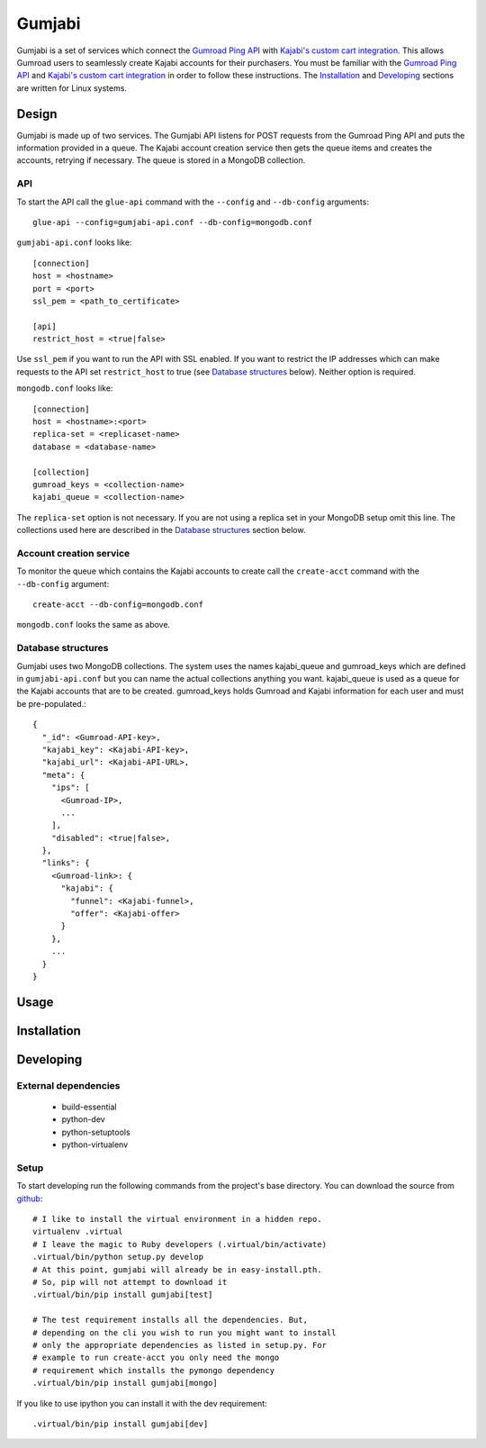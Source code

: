 =======
Gumjabi
=======

Gumjabi is a set of services which connect the `Gumroad Ping API`_
with `Kajabi's custom cart integration`_. This allows Gumroad users
to seamlessly create Kajabi accounts for their purchasers. You must be
familiar with the `Gumroad Ping API`_ and `Kajabi's custom cart
integration`_ in order to follow these instructions. The Installation_
and Developing_ sections are written for Linux systems.

Design
======

Gumjabi is made up of two services. The Gumjabi API listens for POST
requests from the Gumroad Ping API and puts the information provided
in a queue. The Kajabi account creation service then gets the queue
items and creates the accounts, retrying if necessary. The queue is
stored in a MongoDB collection.

API
---

To start the API call the ``glue-api`` command with the ``--config`` and
``--db-config`` arguments::

    glue-api --config=gumjabi-api.conf --db-config=mongodb.conf

``gumjabi-api.conf`` looks like::

      [connection]
      host = <hostname>
      port = <port>
      ssl_pem = <path_to_certificate>

      [api]
      restrict_host = <true|false>

Use ``ssl_pem`` if you want to run the API with SSL enabled. If you want
to restrict the IP addresses which can make requests to the API set
``restrict_host`` to true (see `Database structures`_ below). Neither
option is required.

``mongodb.conf`` looks like::

    [connection]
    host = <hostname>:<port>
    replica-set = <replicaset-name>
    database = <database-name>

    [collection]
    gumroad_keys = <collection-name>
    kajabi_queue = <collection-name>

The ``replica-set`` option is not necessary. If you are not using a
replica set in your MongoDB setup omit this line. The collections used
here are described in the `Database structures`_ section below.

Account creation service
------------------------

To monitor the queue which contains the Kajabi accounts to create call
the ``create-acct`` command with the ``--db-config`` argument::

    create-acct --db-config=mongodb.conf

``mongodb.conf`` looks the same as above.


.. _dbstructures:

Database structures
-------------------

Gumjabi uses two MongoDB collections. The system uses the names
kajabi_queue and gumroad_keys which are defined in
``gumjabi-api.conf`` but you can name the actual collections anything
you want. kajabi_queue is used as a queue for the Kajabi accounts that
are to be created. gumroad_keys holds Gumroad and Kajabi information
for each user and must be pre-populated.::

    {
      "_id": <Gumroad-API-key>,
      "kajabi_key": <Kajabi-API-key>,
      "kajabi_url": <Kajabi-API-URL>,
      "meta": {
        "ips": [
          <Gumroad-IP>,
          ...
        ],
        "disabled": <true|false>,
      },
      "links": {
        <Gumroad-link>: {
          "kajabi": {
            "funnel": <Kajabi-funnel>,
            "offer": <Kajabi-offer>
          }
        },
        ...
      }
    }

Usage
=====

Installation
============

Developing
==========

External dependencies
---------------------

    - build-essential
    - python-dev
    - python-setuptools
    - python-virtualenv

Setup
-----

To start developing run the following commands from the project's base
directory. You can download the source from github_::

    # I like to install the virtual environment in a hidden repo.
    virtualenv .virtual
    # I leave the magic to Ruby developers (.virtual/bin/activate)
    .virtual/bin/python setup.py develop
    # At this point, gumjabi will already be in easy-install.pth.
    # So, pip will not attempt to download it
    .virtual/bin/pip install gumjabi[test]

    # The test requirement installs all the dependencies. But,
    # depending on the cli you wish to run you might want to install
    # only the appropriate dependencies as listed in setup.py. For
    # example to run create-acct you only need the mongo
    # requirement which installs the pymongo dependency
    .virtual/bin/pip install gumjabi[mongo]

If you like to use ipython you can install it with the dev
requirement::

    .virtual/bin/pip install gumjabi[dev]

.. _github: https://github.com/thelinuxkid/gumjabi
.. _`Gumroad Ping API`: https://gumroad.com/ping
.. _`Kajabi's custom cart integration`: http://help.kajabi.com/customer/portal/articles/735181-how-do-i-setup-a-custom-shopping-cart-
